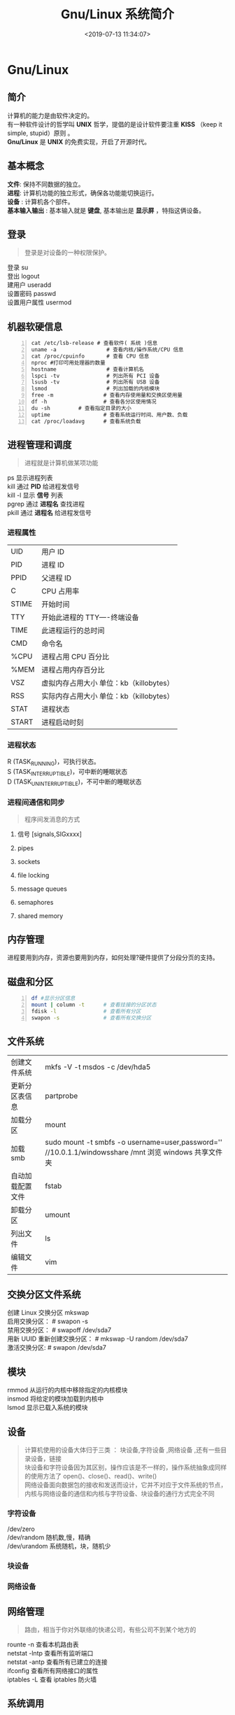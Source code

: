 #+TITLE: Gnu/Linux 系统简介
#+DESCRIPTION: linux 系统简介
#+TAGS: linux,os
#+CATEGORIES: 软件使用
#+DATE: <2019-07-13 11:34:07>

* Gnu/Linux
** 简介 
   #+begin_verse
   计算机的能力是由软件决定的。
   有一种软件设计的哲学叫 *UNIX* 哲学，提倡的是设计软件要注重 *KISS* （keep it simple, stupid）原则 。
   *Gnu/Linux* 是 *UNIX* 的免费实现，开启了开源时代。
   #+end_verse
   #+HTML: <!-- more -->
** 基本概念
   #+begin_verse
   *文件*: 保持不同数据的独立。
   *进程*: 计算机功能的独立形式，确保各功能能切换运行。
   *设备* : 计算机各个部件。
   *基本输入输出* : 基本输入就是 *键盘*, 基本输出是 *显示屏* ，特指这俩设备。
   #+end_verse
   
** 登录   
   #+begin_quote
   #+begin_verse
   登录是对设备的一种权限保护。
   #+end_verse
   #+end_quote
   
   #+begin_verse
   登录  su
   登出 logout
   建用户 useradd
   设置密码 passwd
   设置用户属性  usermod
   #+end_verse
   
** 机器软硬信息
   #+begin_src shell -n
     cat /etc/lsb-release # 查看软件( 系统 )信息
     uname -a                # 查看内核/操作系统/CPU 信息
     cat /proc/cpuinfo       # 查看 CPU 信息
     nproc #打印可用处理器的数量
     hostname                # 查看计算机名
     lspci -tv               # 列出所有 PCI 设备
     lsusb -tv               # 列出所有 USB 设备
     lsmod                   # 列出加载的内核模块
     free -m                # 查看内存使用量和交换区使用量
     df -h                  # 查看各分区使用情况
     du -sh         # 查看指定目录的大小
     uptime                 # 查看系统运行时间、用户数、负载
     cat /proc/loadavg      # 查看系统负载
   #+end_src
** 进程管理和调度
   #+begin_quote
   进程就是计算机做某项功能
   #+end_quote
   
   #+begin_verse
   ps   显示进程列表 
   kill   通过 *PID* 给进程发信号 
   kill -l  显示 *信号* 列表
   pgrep  通过 *进程名* 查找进程 
   pkill   通过 *进程名* 给进程发信号 
   #+end_verse
*** 进程属性
    | UID         | 用户 ID                                 |
    | PID         | 进程 ID                                 |
    | PPID        | 父进程 ID                               |
    | C           | CPU 占用率                              |
    | STIME       | 开始时间                                |
    | TTY         | 开始此进程的 TTY----终端设备            |
    | TIME        | 此进程运行的总时间                      |
    | CMD         | 命令名                                  |
    | %CPU | 进程占用 CPU 百分比                       |
    | %MEM        | 进程占用内存百分比                      |
    | VSZ         | 虚拟内存占用大小 单位：kb（killobytes） |
    | RSS         | 实际内存占用大小 单位：kb（killobytes） |
    | STAT        | 进程状态                                |
    | START       | 进程启动时刻                            |
*** 进程状态
    #+begin_verse
    R (TASK_RUNNING)，可执行状态。
    S (TASK_INTERRUPTIBLE)，可中断的睡眠状态
    D (TASK_UNINTERRUPTIBLE)，不可中断的睡眠状态
    #+end_verse
    
*** 进程间通信和同步
    #+begin_quote
    程序间发消息的方式 
    #+end_quote
    
**** 信号 [signals,SIGxxxx]
**** pipes 
**** sockets
**** file locking
**** message queues
**** semaphores
**** shared memory
** 内存管理
   进程要用到内存，资源也要用到内存，如何处理?硬件提供了分段分页的支持。
** 磁盘和分区
   #+begin_src sh -n
     df #显示分区信息 
     mount | column -t      # 查看挂接的分区状态
     fdisk -l               # 查看所有分区
     swapon -s              # 查看所有交换分区
   #+end_src
** 文件系统
   | 创建文件系统     | mkfs -V -t msdos -c /dev/hda5                                                                         |
   | 更新分区表信息   | partprobe                                                                                             |
   | 加载分区         | mount                                                                                                 |
   | 加载 smb         | sudo mount -t smbfs -o username=user,password='' //10.0.1.1/windowsshare /mnt 浏览 windows 共享文件夹 |
   | 自动加载配置文件 | fstab                                                                                                 |
   | 卸载分区         | umount                                                                                                |
   | 列出文件         | ls                                                                                                    |
   | 编辑文件         | vim                                                                                                   |

** 交换分区文件系统
   #+begin_verse
   创建 Linux 交换分区 mkswap
   启用交换分区： # swapon -s
   禁用交换分区： # swapoff /dev/sda7
   用新 UUID 重新创建交换分区： # mkswap -U random /dev/sda7
   激活交换分区: # swapon /dev/sda7
   #+end_verse

** 模块
   #+begin_verse
     rmmod 从运行的内核中移除指定的内核模块
     insmod 将给定的模块加载到内核中
     lsmod 显示已载入系统的模块
   #+end_verse
     
** 设备
   #+begin_quote
   #+begin_verse
   计算机使用的设备大体归于三类 ：  块设备,字符设备 ,网络设备 ,还有一些目录设备，链接
   块设备和字符设备因为其区别，操作应该是不一样的，操作系统抽象成同样的使用方法了 open()、close()、read()、write()
   网络设备面向数据包的接收和发送而设计，它并不对应于文件系统的节点，内核与网络设备的通信和内核与字符设备、块设备的通行方式完全不同
   #+end_verse
   #+end_quote
*** 字符设备  
    #+begin_verse
    /dev/zero
    /dev/random  随机数,慢，精确
    /dev/urandom 系统随机，块，随机少
    #+end_verse
*** 块设备
*** 网络设备

** 网络管理
   #+begin_quote
   路由，相当于你对外联络的快递公司，有些公司不到某个地方的
   #+end_quote
   
   #+begin_verse
   rounte -n 查看本机路由表
   netstat -lntp 查看所有监听端口
   netstat -antp 查看所有已建立的连接
   ifconfig 查看所有网络接口的属性 
   iptables -L 查看 iptables 防火墙 
   #+end_verse
** 系统调用 
** 数据同步
** 任务 
   #+begin_quote
   这是 *shell* 里的概念，因为前端一次只能操作一个程序
   #+end_quote
   任务放在前、后台 fg bg jobs 
   
   周期任务 crontab
   #+begin_verse 
      * * * * *                  # 每隔一分钟执行一次任务  
      0 * * * *                  # 每小时的 0 点执行一次任务，比如 6:00，10:00  
      6,10 * 2 * *            # 每个月 2 号，每小时的 6 分和 10 分执行一次任务  
      0 * * * *                  # 每小时的 0 点执行一次任务，比如 6:00，10:00  
      6,10 * 2 * *            # 每个月 2 号，每小时的 6 分和 10 分执行一次任务  
   #+end_verse

** 帮助文档    
   #+begin_quote
   有些东西不会可以查看文档，如果还不会可以上网查。
   #+end_quote
   #+begin_verse
   man [manual]  简单文档
   info 详细文档
   #+end_verse
   
** pdf
*** 合并 pdf  
    #+begin_src sh
    pdfunite *.pdf all.pdf
    #+end_src
    
* 发行版
** 软件包管理工具
   两类，一类 *redhat* 系 ,一类 *debian* 系
   - deb 包
     - 数据包，包含实际安装的程序数据，文件名为 data.tar.XXX；
     - 安装信息及控制脚本包，包含 deb 的安装说明，标识，脚本等，文件名为 control.tar.gz；
     - 最后一个是 deb 文件的一些二进制数据，包括文件头等信息，一般看不到

** 字体
   安装
    #+begin_src sh -n
    sudo mv Monaco.ttf /usr/share/fonts/custom
    sudo chmod 744 /usr/share/fonts/custom/Monaco.ttf

    sudo mkfontscale  #生成核心字体信息
    sudo mkfontdir
    sudo fc-cache -fv
    #+end_src
    
    显示已安装的字体
    #+begin_src sh
      fc-list
    #+end_src
    
** 用户目录配置
   ~/.config/user-dirs.dirs
** 压缩解压
*** unar
    解压缩，中文不会乱码
    
* 启动过程
** 引导程序载入内核
   引导扇区的 Grub 读入 /boot 目录下的内核文件
** init process  (初始化)
   调用配置： /etc/inittab, /etc/init/*.conf
** 系统初始化
   /etc/rc.d/init.d/
** 建立终端 
   1:2345:respawn:/sbin/mingetty tty1
   2:2345:respawn:/sbin/mingetty tty2
** 用户登录系统
   #+begin_verse
   （1）命令行登录
   （2）ssh 登录
   （3）图形界面登录
   #+end_verse
   
** 图形模式与文字模式切换
   Ctrl + Alt + F1 ~ F6
** 关机
   正确的关机流程为：sync > shutdown > reboot > halt
   关机指令为：shutdown -h +10 10 分钟后
* 图形工具
** Xcompmgr  
   Xcompmgr 是一个简单的混合窗口管理器，可以实现阴影、原生窗口透明（配合 transset 工具）等特效
** mate-power-manager
   MATE 桌面的电源管理工具
** Redshift
   根据您周围的环境调整屏幕的色温。如果您晚上在屏幕前工作，这可能会帮助您减少眼睛受伤
